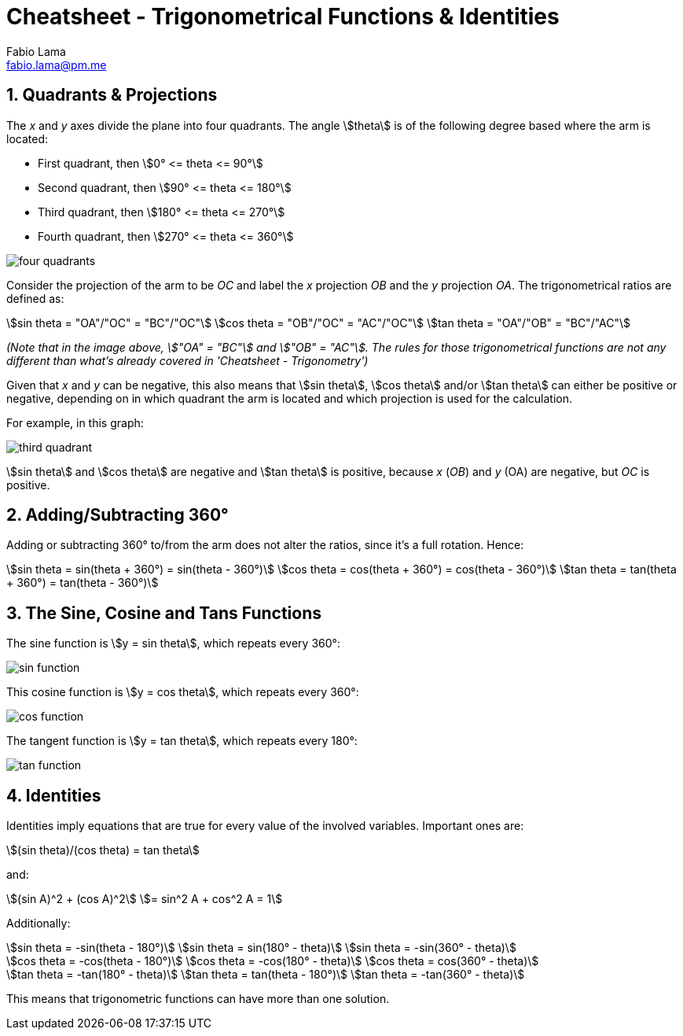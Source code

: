= Cheatsheet - Trigonometrical Functions & Identities
Fabio Lama <fabio.lama@pm.me>
:description: Module: CM1015 Computational Mathematics, started 04. April 2022
:doctype: book
:sectnums: 4
:toclevels: 4
:stem:

== Quadrants & Projections

The _x_ and _y_ axes divide the plane into four quadrants. The angle
stem:[theta] is of the following degree based where the arm is located:

* First quadrant, then stem:[0° <= theta <= 90°]
* Second quadrant, then stem:[90° <= theta <= 180°]
* Third quadrant, then stem:[180° <= theta <= 270°]
* Fourth quadrant, then stem:[270° <= theta <= 360°]

image::assets/trigonometrical_functions_identities/four_quadrants.png[]

Consider the projection of the arm to be _OC_ and label the _x_ projection _OB_
and the _y_ projection _OA_. The trigonometrical ratios are defined as:

[stem]
++++
sin theta = "OA"/"OC" = "BC"/"OC"\
cos theta = "OB"/"OC" = "AC"/"OC"\
tan theta = "OA"/"OB" = "BC"/"AC"
++++

_(Note that in the image above, stem:["OA" = "BC"] and stem:["OB" = "AC"]. The
rules for those trigonometrical functions are not any different than what's
already covered in 'Cheatsheet - Trigonometry')_

Given that _x_ and _y_ can be negative, this also means that stem:[sin theta],
stem:[cos theta] and/or stem:[tan theta] can either be positive or negative,
depending on in which quadrant the arm is located and which projection is used
for the calculation.

For example, in this graph:

image::assets/trigonometrical_functions_identities/third_quadrant.png[]

stem:[sin theta] and stem:[cos theta] are negative and stem:[tan theta] is
positive, because _x_ (_OB_) and _y_ (OA) are negative, but _OC_ is positive.

== Adding/Subtracting 360°

Adding or subtracting 360° to/from the arm does not alter the ratios, since it's
a full rotation. Hence:

[stem]
++++
sin theta = sin(theta + 360°) = sin(theta - 360°)\
cos theta = cos(theta + 360°) = cos(theta - 360°)\
tan theta = tan(theta + 360°) = tan(theta - 360°)
++++

== The Sine, Cosine and Tans Functions

The sine function is stem:[y = sin theta], which repeats every 360°:

image::assets/trigonometrical_functions_identities/sin_function.png[]

This cosine function is stem:[y = cos theta], which repeats every 360°:

image::assets/trigonometrical_functions_identities/cos_function.png[]

The tangent function is stem:[y = tan theta], which repeats every 180°:

image::assets/trigonometrical_functions_identities/tan_function.png[]

== Identities

Identities imply equations that are true for every value of the involved
variables. Important ones are:

[stem]
++++
(sin theta)/(cos theta) = tan theta
++++

and:

[stem]
++++
(sin A)^2 + (cos A)^2 \
= sin^2 A + cos^2 A = 1
++++

Additionally:

[stem]
++++
sin theta = -sin(theta - 180°)\
sin theta = sin(180° - theta)\
sin theta = -sin(360° - theta)\
\
cos theta = -cos(theta - 180°)\
cos theta = -cos(180° - theta)\
cos theta = cos(360° - theta)\
\
tan theta = -tan(180° - theta)\
tan theta = tan(theta - 180°)\
tan theta = -tan(360° - theta)
++++

This means that trigonometric functions can have more than one solution.
